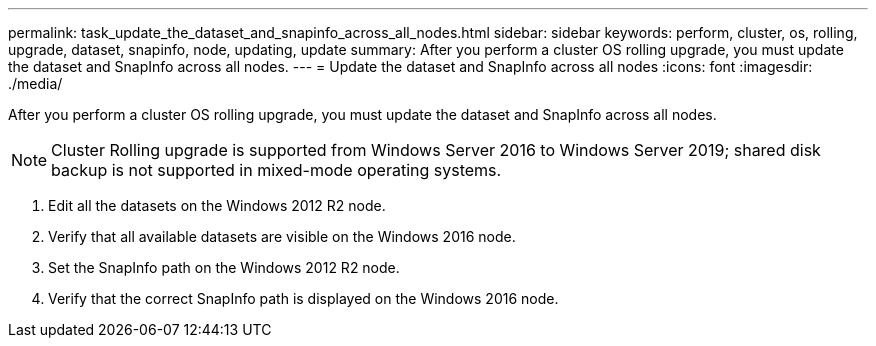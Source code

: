 ---
permalink: task_update_the_dataset_and_snapinfo_across_all_nodes.html
sidebar: sidebar
keywords: perform, cluster, os, rolling, upgrade, dataset, snapinfo, node, updating, update
summary: After you perform a cluster OS rolling upgrade, you must update the dataset and SnapInfo across all nodes.
---
= Update the dataset and SnapInfo across all nodes
:icons: font
:imagesdir: ./media/

[.lead]
After you perform a cluster OS rolling upgrade, you must update the dataset and SnapInfo across all nodes.

NOTE: Cluster Rolling upgrade is supported from Windows Server 2016 to Windows Server 2019; shared disk backup is not supported in mixed-mode operating systems.

. Edit all the datasets on the Windows 2012 R2 node.
. Verify that all available datasets are visible on the Windows 2016 node.
. Set the SnapInfo path on the Windows 2012 R2 node.
. Verify that the correct SnapInfo path is displayed on the Windows 2016 node.
